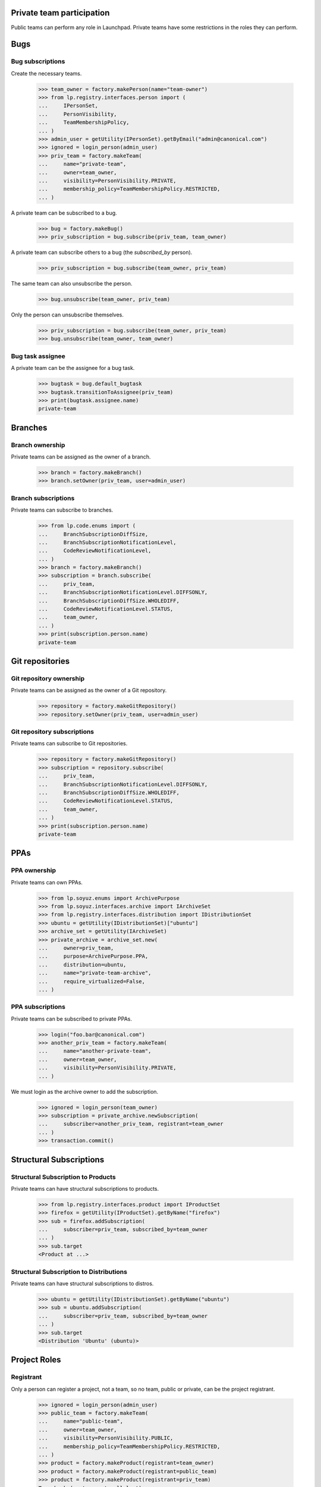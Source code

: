 Private team participation
==========================

Public teams can perform any role in Launchpad.  Private teams
have some restrictions in the roles they can perform.

Bugs
====

Bug subscriptions
-----------------

Create the necessary teams.

    >>> team_owner = factory.makePerson(name="team-owner")
    >>> from lp.registry.interfaces.person import (
    ...     IPersonSet,
    ...     PersonVisibility,
    ...     TeamMembershipPolicy,
    ... )
    >>> admin_user = getUtility(IPersonSet).getByEmail("admin@canonical.com")
    >>> ignored = login_person(admin_user)
    >>> priv_team = factory.makeTeam(
    ...     name="private-team",
    ...     owner=team_owner,
    ...     visibility=PersonVisibility.PRIVATE,
    ...     membership_policy=TeamMembershipPolicy.RESTRICTED,
    ... )

A private team can be subscribed to a bug.

    >>> bug = factory.makeBug()
    >>> priv_subscription = bug.subscribe(priv_team, team_owner)

A private team can subscribe others to a bug (the `subscribed_by`
person).

    >>> priv_subscription = bug.subscribe(team_owner, priv_team)

The same team can also unsubscribe the person.

    >>> bug.unsubscribe(team_owner, priv_team)

Only the person can unsubscribe themselves.

    >>> priv_subscription = bug.subscribe(team_owner, priv_team)
    >>> bug.unsubscribe(team_owner, team_owner)


Bug task assignee
-----------------

A private team can be the assignee for a bug task.

    >>> bugtask = bug.default_bugtask
    >>> bugtask.transitionToAssignee(priv_team)
    >>> print(bugtask.assignee.name)
    private-team

Branches
========

Branch ownership
----------------

Private teams can be assigned as the owner of a branch.

    >>> branch = factory.makeBranch()
    >>> branch.setOwner(priv_team, user=admin_user)

Branch subscriptions
--------------------

Private teams can subscribe to branches.

    >>> from lp.code.enums import (
    ...     BranchSubscriptionDiffSize,
    ...     BranchSubscriptionNotificationLevel,
    ...     CodeReviewNotificationLevel,
    ... )
    >>> branch = factory.makeBranch()
    >>> subscription = branch.subscribe(
    ...     priv_team,
    ...     BranchSubscriptionNotificationLevel.DIFFSONLY,
    ...     BranchSubscriptionDiffSize.WHOLEDIFF,
    ...     CodeReviewNotificationLevel.STATUS,
    ...     team_owner,
    ... )
    >>> print(subscription.person.name)
    private-team


Git repositories
================

Git repository ownership
------------------------

Private teams can be assigned as the owner of a Git repository.

    >>> repository = factory.makeGitRepository()
    >>> repository.setOwner(priv_team, user=admin_user)

Git repository subscriptions
----------------------------

Private teams can subscribe to Git repositories.

    >>> repository = factory.makeGitRepository()
    >>> subscription = repository.subscribe(
    ...     priv_team,
    ...     BranchSubscriptionNotificationLevel.DIFFSONLY,
    ...     BranchSubscriptionDiffSize.WHOLEDIFF,
    ...     CodeReviewNotificationLevel.STATUS,
    ...     team_owner,
    ... )
    >>> print(subscription.person.name)
    private-team


PPAs
====


PPA ownership
-------------

Private teams can own PPAs.

    >>> from lp.soyuz.enums import ArchivePurpose
    >>> from lp.soyuz.interfaces.archive import IArchiveSet
    >>> from lp.registry.interfaces.distribution import IDistributionSet
    >>> ubuntu = getUtility(IDistributionSet)["ubuntu"]
    >>> archive_set = getUtility(IArchiveSet)
    >>> private_archive = archive_set.new(
    ...     owner=priv_team,
    ...     purpose=ArchivePurpose.PPA,
    ...     distribution=ubuntu,
    ...     name="private-team-archive",
    ...     require_virtualized=False,
    ... )


PPA subscriptions
-----------------

Private teams can be subscribed to private PPAs.

    >>> login("foo.bar@canonical.com")
    >>> another_priv_team = factory.makeTeam(
    ...     name="another-private-team",
    ...     owner=team_owner,
    ...     visibility=PersonVisibility.PRIVATE,
    ... )

We must login as the archive owner to add the subscription.

    >>> ignored = login_person(team_owner)
    >>> subscription = private_archive.newSubscription(
    ...     subscriber=another_priv_team, registrant=team_owner
    ... )
    >>> transaction.commit()


Structural Subscriptions
========================

Structural Subscription to Products
-----------------------------------

Private teams can have structural subscriptions to products.

    >>> from lp.registry.interfaces.product import IProductSet
    >>> firefox = getUtility(IProductSet).getByName("firefox")
    >>> sub = firefox.addSubscription(
    ...     subscriber=priv_team, subscribed_by=team_owner
    ... )
    >>> sub.target
    <Product at ...>


Structural Subscription to Distributions
----------------------------------------

Private teams can have structural subscriptions to distros.

    >>> ubuntu = getUtility(IDistributionSet).getByName("ubuntu")
    >>> sub = ubuntu.addSubscription(
    ...     subscriber=priv_team, subscribed_by=team_owner
    ... )
    >>> sub.target
    <Distribution 'Ubuntu' (ubuntu)>


Project Roles
=============


Registrant
----------

Only a person can register a project, not a team, so no team, public
or private, can be the project registrant.

    >>> ignored = login_person(admin_user)
    >>> public_team = factory.makeTeam(
    ...     name="public-team",
    ...     owner=team_owner,
    ...     visibility=PersonVisibility.PUBLIC,
    ...     membership_policy=TeamMembershipPolicy.RESTRICTED,
    ... )
    >>> product = factory.makeProduct(registrant=team_owner)
    >>> product = factory.makeProduct(registrant=public_team)
    >>> product = factory.makeProduct(registrant=priv_team)
    Traceback (most recent call last):
    ...
    lp.registry.errors.PrivatePersonLinkageError: Cannot link person
    (name=private-team, visibility=PRIVATE) to <Product at...


Maintainer/Owner
----------------

A public team and a private team can be a project owner.

The registrant must be specified or it will default to the owner.

    >>> product = factory.makeProduct(registrant=admin_user)
    >>> product.owner = public_team
    >>> product.owner = priv_team

Driver
------

A public team and a private team can be a project driver.

    >>> product = factory.makeProduct()
    >>> product.driver = priv_team

Bug Supervisor
--------------

A public team and a private team can be a project bug supervisor.

    >>> product = factory.makeProduct()
    >>> product.bug_supervisor = public_team
    >>> product.bug_supervisor = priv_team


Product Series Roles
====================


Owner
-----

A public team and a private team can be a product series owner.

    >>> product = factory.makeProduct(
    ...     registrant=admin_user, owner=public_team
    ... )
    >>> product_series = factory.makeProductSeries(product, owner=public_team)
    >>> product_series = factory.makeProductSeries(product, owner=priv_team)


Driver
------

A public team and a private team can be a product series driver.

    >>> product = factory.makeProduct(
    ...     registrant=admin_user, owner=public_team
    ... )
    >>> product_series = factory.makeProductSeries(product, owner=public_team)
    >>> product_series.driver = public_team
    >>> product_series.driver = priv_team


Product Release Roles
=====================

Owner
-----

A public team and a private team can be a product series owner.

    >>> product = factory.makeProduct(
    ...     registrant=admin_user, owner=public_team
    ... )
    >>> product_series = factory.makeProductSeries(product, owner=public_team)
    >>> product_milestone = factory.makeMilestone(
    ...     product=product, productseries=product_series
    ... )
    >>> product_release = factory.makeProductRelease(
    ...     product=product, milestone=product_milestone
    ... )
    >>> product_release.owner = public_team
    >>> product_release.owner = priv_team

Some artifacts of a product change ownership when the product owner
changes.  The artifacts are product series, product release, and
translation import queue entries.

    >>> product = factory.makeProduct(registrant=admin_user)
    >>> product_series = factory.makeProductSeries(
    ...     product=product, owner=public_team
    ... )
    >>> product_release = factory.makeProductRelease(product=product)
    >>> from lp.translations.interfaces.translationimportqueue import (
    ...     ITranslationImportQueue,
    ... )
    >>> import_queue = getUtility(ITranslationImportQueue)
    >>> entry = import_queue.addOrUpdateEntry(
    ...     "po/sr.po",
    ...     b"foo",
    ...     True,
    ...     public_team,
    ...     productseries=product_series,
    ... )
    >>> product.owner = public_team
    >>> product.owner = priv_team


Team Membership
===============

Mixing public and private teams can create interesting situations.

    >>> from lp.registry.interfaces.person import PrivatePersonLinkageError
    >>> reviewer = factory.makePerson()
    >>> def join_team(joined_type, joiner_type):
    ...     joined = factory.makeTeam(
    ...         owner=team_owner, visibility=joined_type
    ...     )
    ...     joiner = factory.makeTeam(
    ...         owner=team_owner, visibility=joiner_type
    ...     )
    ...     print("%s <- %s: " % (joined_type, joiner_type), end="")
    ...     try:
    ...         joined.addMember(joiner, reviewer=reviewer)
    ...     except PrivatePersonLinkageError:
    ...         print("Not Allowed")
    ...     else:
    ...         print("Allowed")
    ...

    >>> public = PersonVisibility.PUBLIC
    >>> private = PersonVisibility.PRIVATE

    >>> visibility_list = list(PersonVisibility.items)

    >>> for joined in visibility_list:
    ...     for joiner in visibility_list:
    ...         join_team(joined, joiner)
    ...     print("---")
    ...
    Public <- Public:  Allowed
    Public <- Private: Allowed
    ---
    Private <- Public:  Allowed
    Private <- Private: Allowed
    ---
